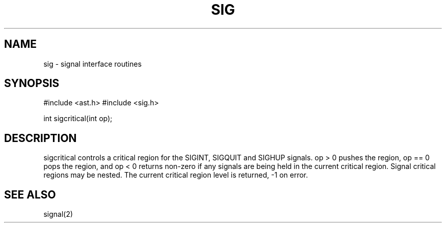 .fp 5 CW
.de Af
.ds ;G \\*(;G\\f\\$1\\$3\\f\\$2
.if !\\$4 .Af \\$2 \\$1 "\\$4" "\\$5" "\\$6" "\\$7" "\\$8" "\\$9"
..
.de aF
.ie \\$3 .ft \\$1
.el \{\
.ds ;G \&
.nr ;G \\n(.f
.Af "\\$1" "\\$2" "\\$3" "\\$4" "\\$5" "\\$6" "\\$7" "\\$8" "\\$9"
\\*(;G
.ft \\n(;G \}
..
.de L
.aF 5 \\n(.f "\\$1" "\\$2" "\\$3" "\\$4" "\\$5" "\\$6" "\\$7"
..
.de LR
.aF 5 1 "\\$1" "\\$2" "\\$3" "\\$4" "\\$5" "\\$6" "\\$7"
..
.de RL
.aF 1 5 "\\$1" "\\$2" "\\$3" "\\$4" "\\$5" "\\$6" "\\$7"
..
.de EX		\" start example
.ta 1i 2i 3i 4i 5i 6i
.PP
.RS 
.PD 0
.ft 5
.nf
..
.de EE		\" end example
.fi
.ft
.PD
.RE
.PP
..
.TH SIG 3
.SH NAME
sig \- signal interface routines
.SH SYNOPSIS
.L "#include <ast.h>"
.L "#include <sig.h>"
.sp
.L "int sigcritical(int op);"
.SH DESCRIPTION
.PP
.L sigcritical
controls a critical region for the
.LR SIGINT ,
.L SIGQUIT
and
.L SIGHUP
signals.
.L "op > 0"
pushes the region,
.L "op == 0"
pops the region, and
.L "op < 0"
returns non-zero if any signals are being held in the current
critical region.
Signal critical regions may be nested.
The current critical region level is returned,
.L \-1
on error.
.SH "SEE ALSO"
signal(2)
